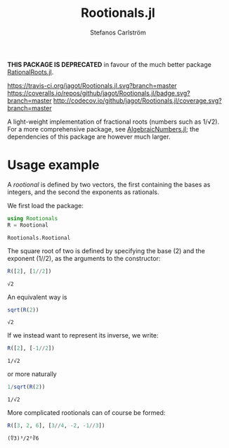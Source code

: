 #+TITLE: Rootionals.jl
#+AUTHOR: Stefanos Carlström
#+EMAIL: stefanos.carlstrom@gmail.com
#+PROPERTY: header-args:julia :session *rootionals:jl*

*THIS PACKAGE IS DEPRECATED* in favour of the much better package [[https://github.com/Jutho/RationalRoots.jl][RationalRoots.jl]].

[[https://travis-ci.org/jagot/Rootionals.jl][https://travis-ci.org/jagot/Rootionals.jl.svg?branch=master]]
[[https://coveralls.io/github/jagot/Rootionals.jl?branch=master][https://coveralls.io/repos/github/jagot/Rootionals.jl/badge.svg?branch=master]]
[[http://codecov.io/github/jagot/Rootionals.jl?branch=master][http://codecov.io/github/jagot/Rootionals.jl/coverage.svg?branch=master]]

A light-weight implementation of fractional roots (numbers such as
1/√2). For a more comprehensive package, see [[https://github.com/anj1/AlgebraicNumbers.jl][AlgebraicNumbers.jl]]; the
dependencies of this package are however much larger.

* Usage example
  A /rootional/ is defined by two vectors, the first containing the
  bases as integers, and the second the exponents as rationals.

  We first load the package:
  #+BEGIN_SRC julia :exports code
    using Rootionals
    R = Rootional
  #+END_SRC

  #+RESULTS:
  : Rootionals.Rootional

  The square root of two is defined by specifying the base (2) and the
  exponent (1//2), as the arguments to the constructor:
  #+BEGIN_SRC julia :exports both
    R([2], [1//2])
  #+END_SRC

  #+RESULTS:
  : √2

  An equivalent way is
  #+BEGIN_SRC julia :exports both
    sqrt(R(2))
  #+END_SRC

  #+RESULTS:
  : √2

  If we instead want to represent its inverse, we write:
  #+BEGIN_SRC julia :exports both
    R([2], [-1//2])
  #+END_SRC

  #+RESULTS:
  : 1/√2
  or more naturally
  #+BEGIN_SRC julia
    1/sqrt(R(2))
  #+END_SRC

  #+RESULTS:
  : 1/√2


  More complicated rootionals can of course be formed:
  #+BEGIN_SRC julia :exports both
    R([3, 2, 6], [3//4, -2, -1//3])
  #+END_SRC

  #+RESULTS:
  : (∜3)³/2²∛6

